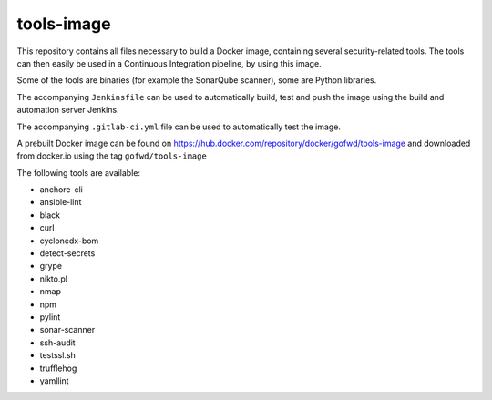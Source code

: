 ###########
tools-image
###########

This repository contains all files necessary to build a Docker image, containing
several security-related tools. The tools can then easily be used in a
Continuous Integration pipeline, by using this image.

Some of the tools are binaries (for example the SonarQube scanner), some are
Python libraries.

The accompanying ``Jenkinsfile`` can be used to automatically build, test and
push the image using the build and automation server Jenkins.

The accompanying ``.gitlab-ci.yml`` file can be used to automatically test the
image.

A prebuilt Docker image can be found on
https://hub.docker.com/repository/docker/gofwd/tools-image and downloaded from
docker.io using the tag ``gofwd/tools-image``


The following tools are available:

+ anchore-cli
+ ansible-lint
+ black
+ curl
+ cyclonedx-bom
+ detect-secrets
+ grype
+ nikto.pl
+ nmap
+ npm
+ pylint
+ sonar-scanner
+ ssh-audit
+ testssl.sh
+ trufflehog
+ yamllint
